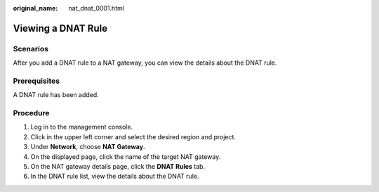 :original_name: nat_dnat_0001.html

.. _nat_dnat_0001:

Viewing a DNAT Rule
===================

Scenarios
---------

After you add a DNAT rule to a NAT gateway, you can view the details about the DNAT rule.

Prerequisites
-------------

A DNAT rule has been added.

Procedure
---------

#. Log in to the management console.
#. Click |image1| in the upper left corner and select the desired region and project.
#. Under **Network**, choose **NAT Gateway**.
#. On the displayed page, click the name of the target NAT gateway.
#. On the NAT gateway details page, click the **DNAT Rules** tab.
#. In the DNAT rule list, view the details about the DNAT rule.

.. |image1| image:: /_static/images/en-us_image_0141273034.png
